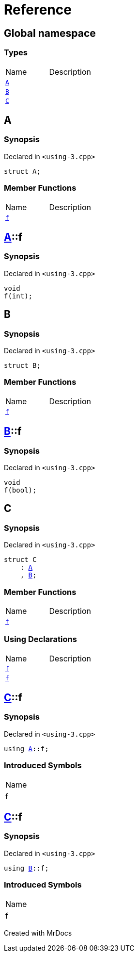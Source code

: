 = Reference
:mrdocs:

[#index]

== Global namespace

===  Types
[cols=2,separator=¦]
|===
¦Name ¦Description
¦xref:A.adoc[`A`]  ¦

¦xref:B.adoc[`B`]  ¦

¦xref:C.adoc[`C`]  ¦

|===


[#A]

== A



=== Synopsis

Declared in `<using-3.cpp>`

[source,cpp,subs="verbatim,macros,-callouts"]
----
struct A;
----

===  Member Functions
[cols=2,separator=¦]
|===
¦Name ¦Description
¦xref:A/f.adoc[`f`]  ¦

|===



:relfileprefix: ../
[#A-f]

== xref:A.adoc[pass:[A]]::f



=== Synopsis

Declared in `<using-3.cpp>`

[source,cpp,subs="verbatim,macros,-callouts"]
----
void
f(int);
----









[#B]

== B



=== Synopsis

Declared in `<using-3.cpp>`

[source,cpp,subs="verbatim,macros,-callouts"]
----
struct B;
----

===  Member Functions
[cols=2,separator=¦]
|===
¦Name ¦Description
¦xref:B/f.adoc[`f`]  ¦

|===



:relfileprefix: ../
[#B-f]

== xref:B.adoc[pass:[B]]::f



=== Synopsis

Declared in `<using-3.cpp>`

[source,cpp,subs="verbatim,macros,-callouts"]
----
void
f(bool);
----









[#C]

== C



=== Synopsis

Declared in `<using-3.cpp>`

[source,cpp,subs="verbatim,macros,-callouts"]
----
struct C
    : xref:A.adoc[A]
    , xref:B.adoc[B];
----

===  Member Functions
[cols=2,separator=¦]
|===
¦Name ¦Description
¦xref:A/f.adoc[`f`]  ¦
|===
===  Using Declarations
[cols=2,separator=¦]
|===
¦Name ¦Description
¦xref:C/f-08.adoc[`f`]  ¦

¦xref:C/f-03.adoc[`f`]  ¦

|===



:relfileprefix: ../
[#C-f-08]

== xref:C.adoc[pass:[C]]::f



=== Synopsis

Declared in `<using-3.cpp>`

[source,cpp,subs="verbatim,macros,-callouts"]
----
using xref:A.adoc[A]::f;
----


=== Introduced Symbols

|===
| Name
| f
|===


:relfileprefix: ../
[#C-f-03]

== xref:C.adoc[pass:[C]]::f



=== Synopsis

Declared in `<using-3.cpp>`

[source,cpp,subs="verbatim,macros,-callouts"]
----
using xref:B.adoc[B]::f;
----


=== Introduced Symbols

|===
| Name
| f
|===



Created with MrDocs
